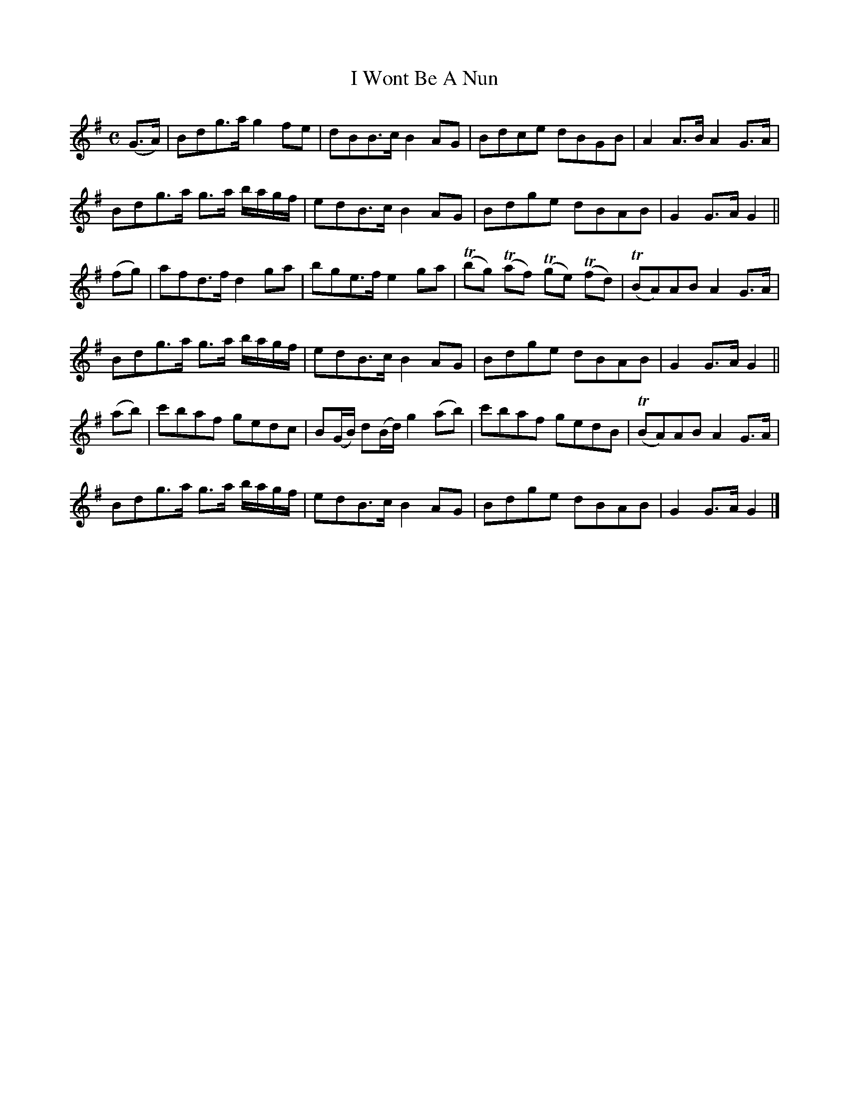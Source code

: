 X:1813
T:I Wont Be A Nun
M:C
L:1/8
B:O'Neill's 1813
N:"collected by F. O'Neill"
K:G
(G>A) | Bdg>a g2    fe     | dBB>c B2 AG | Bdce dBGB | A2 A>B A2 G>A |
        Bdg>a g>a b/a/g/f/ | edB>c B2 AG | Bdge dBAB | G2 G>A G2     ||
(fg)  | afd>f d2    ga     | bge>f e2 ga | (Tbg) (Taf) (Tge) (Tfd) |\
(TBA)AB A2 G>A |
        Bdg>a g>a b/a/g/f/ | edB>c B2 AG | Bdge dBAB | G2 G>A G2     ||
(ab)  | c'baf    gedc      | B(G/B/) d(B/d/) g2 (ab) | c'baf gedB |\
(TBA)AB A2 G>A |
        Bdg>a g>a b/a/g/f/ | edB>c B2 AG | Bdge dBAB | G2 G>A G2     |]
